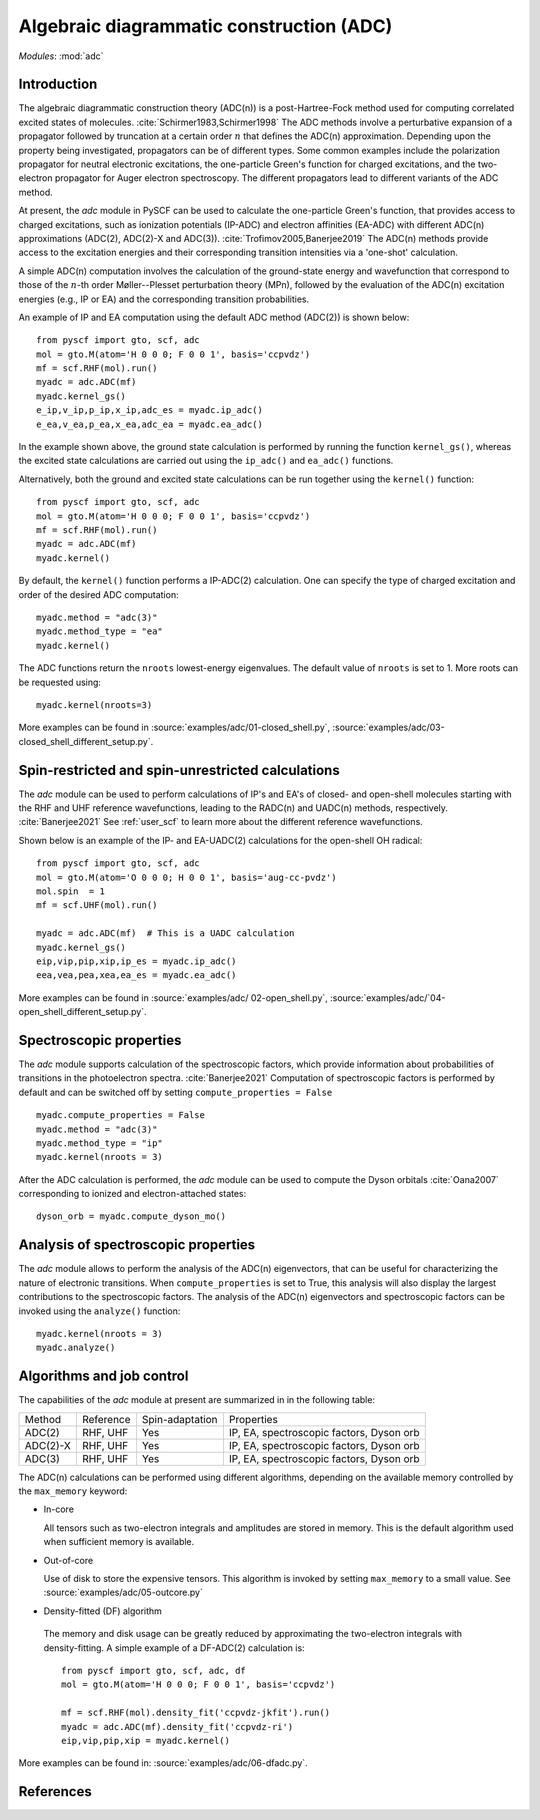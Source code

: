 .. _user_adc:

*****************************************
Algebraic diagrammatic construction (ADC) 
*****************************************

*Modules*: :mod:`adc`

Introduction
=============================
The algebraic diagrammatic construction theory (ADC(n)) is a post-Hartree-Fock
method used for computing correlated excited states of molecules.
:cite:`Schirmer1983,Schirmer1998`
The ADC methods involve a perturbative expansion of a propagator followed
by truncation at a certain order :math:`n` that defines the ADC(n) approximation.
Depending upon the property being investigated, propagators can be of different
types. Some common examples include the polarization propagator for neutral
electronic excitations, the one-particle Green's function for charged excitations,
and the two-electron propagator for Auger electron spectroscopy.
The different propagators lead to different variants of the ADC method.

At present, the `adc` module in PySCF can be used to calculate the one-particle
Green's function, that provides access to charged excitations,
such as ionization potentials (IP-ADC) and
electron affinities (EA-ADC) with different ADC(n) approximations
(ADC(2), ADC(2)-X and ADC(3)). :cite:`Trofimov2005,Banerjee2019`
The ADC(n) methods provide access to the
excitation energies and their corresponding transition intensities via a
'one-shot' calculation.

A simple ADC(n) computation involves the calculation of the ground-state energy
and wavefunction that correspond to those of the :math:`n`-th order
Møller--Plesset perturbation theory (MPn), followed by the evaluation of the
ADC(n) excitation energies (e.g., IP or EA) and the corresponding transition
probabilities.

An example of IP and EA computation using the default ADC method (ADC(2))
is shown below::

        from pyscf import gto, scf, adc
        mol = gto.M(atom='H 0 0 0; F 0 0 1', basis='ccpvdz')
        mf = scf.RHF(mol).run()
        myadc = adc.ADC(mf)
        myadc.kernel_gs()
        e_ip,v_ip,p_ip,x_ip,adc_es = myadc.ip_adc()
        e_ea,v_ea,p_ea,x_ea,adc_ea = myadc.ea_adc()

In the example shown above, the ground state calculation is performed by
running the function ``kernel_gs()``, whereas the excited state calculations
are carried out using the ``ip_adc()`` and ``ea_adc()`` functions.

Alternatively, both the ground and excited state calculations can be run
together using the ``kernel()`` function::

        from pyscf import gto, scf, adc
        mol = gto.M(atom='H 0 0 0; F 0 0 1', basis='ccpvdz')
        mf = scf.RHF(mol).run()
        myadc = adc.ADC(mf)
        myadc.kernel()

By default, the ``kernel()`` function performs a IP-ADC(2) calculation. One can specify the type of charged
excitation and order of the desired ADC computation::

        myadc.method = "adc(3)"
        myadc.method_type = "ea"
        myadc.kernel()

The ADC functions return the ``nroots`` lowest-energy eigenvalues. The
default value of ``nroots`` is set to 1. More roots can be requested using::

        myadc.kernel(nroots=3)

More examples can be found in
:source:`examples/adc/01-closed_shell.py`,
:source:`examples/adc/03-closed_shell_different_setup.py`.


Spin-restricted and spin-unrestricted calculations
==========================================================================
The `adc` module can be used to perform calculations of IP's and EA's of closed- and
open-shell molecules starting with the RHF and UHF reference
wavefunctions, leading to the RADC(n) and UADC(n) methods, respectively.
:cite:`Banerjee2021`
See :ref:`user_scf` to learn more about the different reference wavefunctions.

Shown below is an example of the IP- and EA-UADC(2) calculations for the
open-shell OH radical::

        from pyscf import gto, scf, adc
        mol = gto.M(atom='O 0 0 0; H 0 0 1', basis='aug-cc-pvdz')
        mol.spin  = 1
        mf = scf.UHF(mol).run()

        myadc = adc.ADC(mf)  # This is a UADC calculation
        myadc.kernel_gs()
        eip,vip,pip,xip,ip_es = myadc.ip_adc()
        eea,vea,pea,xea,ea_es = myadc.ea_adc()

More examples can be found in
:source:`examples/adc/ 02-open_shell.py`,
:source:`examples/adc/`04-open_shell_different_setup.py`.


Spectroscopic properties
=========================
The `adc` module supports calculation of the spectroscopic factors, which provide
information about probabilities of transitions in the photoelectron spectra. :cite:`Banerjee2021`
Computation of spectroscopic factors is performed by default and can be switched
off by setting ``compute_properties = False`` ::

        myadc.compute_properties = False
        myadc.method = "adc(3)"
        myadc.method_type = "ip"
        myadc.kernel(nroots = 3)

After the ADC calculation is performed, the `adc` module can be used to compute
the Dyson orbitals :cite:`Oana2007` corresponding to ionized and electron-attached states::

        dyson_orb = myadc.compute_dyson_mo()


Analysis of spectroscopic properties
=====================================
The `adc` module allows to perform the analysis of the ADC(n) eigenvectors, that
can be useful for characterizing the nature of electronic transitions. When
``compute_properties`` is set to True, this analysis will also display the largest
contributions to the spectroscopic factors. The analysis of the ADC(n) eigenvectors
and spectroscopic factors can be invoked using the ``analyze()`` function::

        myadc.kernel(nroots = 3)
        myadc.analyze()


Algorithms and job control
===========================

The capabilities of the `adc` module at present are summarized in in the
following table:

========== ========== ==================== ===============================
 Method     Reference  Spin-adaptation        Properties
---------- ---------- -------------------- -------------------------------
 ADC(2)     RHF, UHF    Yes                IP, EA, spectroscopic factors, Dyson orb
 ADC(2)-X   RHF, UHF    Yes                IP, EA, spectroscopic factors, Dyson orb
 ADC(3)     RHF, UHF    Yes                IP, EA, spectroscopic factors, Dyson orb
========== ========== ==================== ===============================

The ADC(n) calculations can be performed using different algorithms, depending on
the available memory controlled by the ``max_memory`` keyword:

* In-core

  All tensors such as two-electron integrals and
  amplitudes are stored in memory. This is the default algorithm used when
  sufficient memory is available.


* Out-of-core

  Use of disk to store the expensive tensors.
  This algorithm is invoked by setting ``max_memory`` to a small value.
  See :source:`examples/adc/05-outcore.py`


* Density-fitted (DF) algorithm

 The memory and disk usage can be greatly reduced by approximating the
 two-electron integrals with density-fitting. A simple example of a
 DF-ADC(2) calculation is::

    from pyscf import gto, scf, adc, df
    mol = gto.M(atom='H 0 0 0; F 0 0 1', basis='ccpvdz')

    mf = scf.RHF(mol).density_fit('ccpvdz-jkfit').run()
    myadc = adc.ADC(mf).density_fit('ccpvdz-ri')
    eip,vip,pip,xip = myadc.kernel()

More examples can be found in:
:source:`examples/adc/06-dfadc.py`.


References
==========
.. bibliography:: ref_adc.bib
   :style: unsrt
